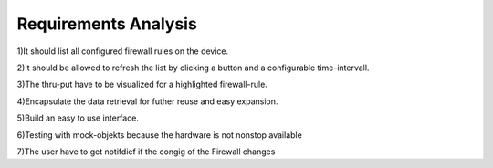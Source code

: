 Requirements Analysis
=====================

1)It should list all configured firewall rules on the device.

2)It should be allowed to refresh the list by clicking a button and a configurable time-intervall. 

3)The thru-put have to be visualized for a highlighted firewall-rule.

4)Encapsulate the data retrieval for futher reuse and easy expansion.

5)Build an easy to use interface.

6)Testing with mock-objekts because the hardware is not nonstop available

7)The user have to get notifdief if the congig of the Firewall changes
